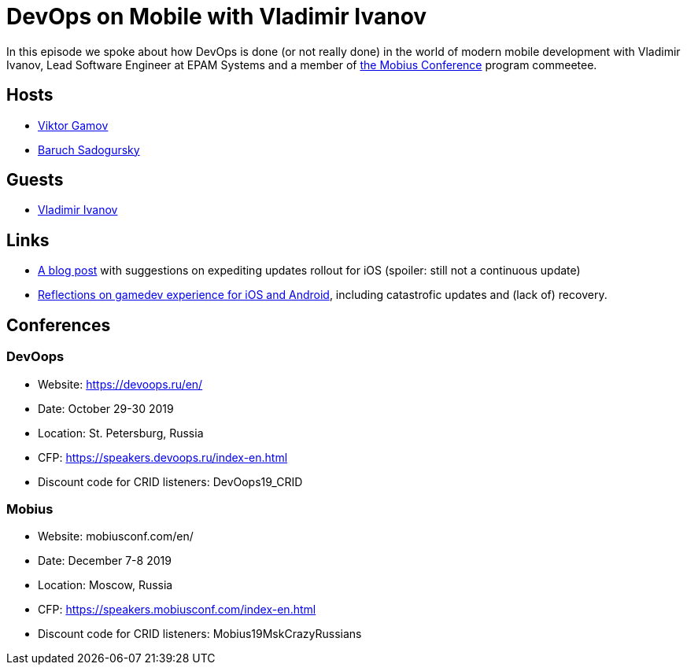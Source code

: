= DevOps on Mobile with Vladimir Ivanov

In this episode we spoke about how DevOps is done (or not really done) in the world of modern mobile development with Vladimir Ivanov, Lead Software Engineer at EPAM Systems and a member of https://mobiusconf.com/en/[the Mobius Conference] program commeetee. 

== Hosts 

* https://twitter.com/gamussa[Viktor Gamov]
* https://twitter.com/jbaruch[Baruch Sadogursky]

== Guests

* https://twitter.com/vvsevolodovich[Vladimir Ivanov]

== Links

* https://www.techrepublic.com/blog/software-engineer/how-to-handle-a-failed-app-update-on-itunes/[A blog post] with suggestions on expediting updates rollout for iOS (spoiler: still not a continuous update)
* https://gamaphp.gamasutra.com/blogs/MaximilianCsuk/20150720/248957/PostMortem_Part_II_for_Nubs_Adventure_an_exploratory_platformer_for_iOS_and_Android.php[Reflections on gamedev experience for iOS and Android], including catastrofic updates and (lack of) recovery.
 
== Conferences

=== DevOops

* Website: https://devoops.ru/en/
* Date: October 29-30 2019
* Location: St. Petersburg, Russia
* CFP: https://speakers.devoops.ru/index-en.html
* Discount code for CRID listeners: DevOops19_CRID

=== Mobius

* Website: mobiusconf.com/en/
* Date: December 7-8 2019
* Location: Moscow, Russia
* CFP: https://speakers.mobiusconf.com/index-en.html
* Discount code for CRID listeners: Mobius19MskCrazyRussians
